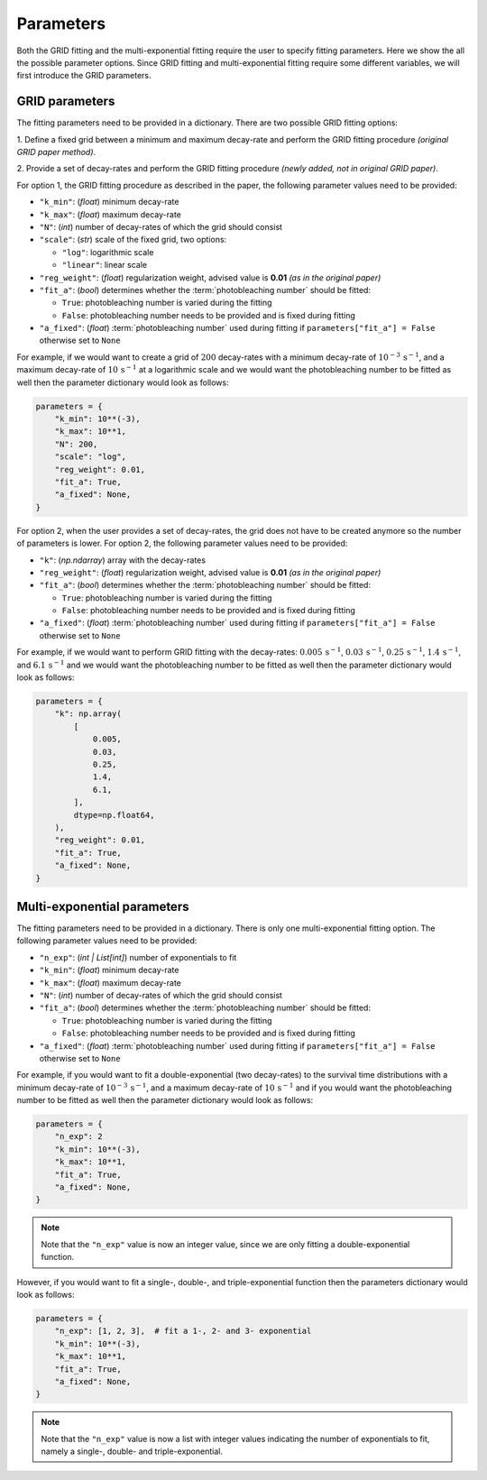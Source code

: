 .. _basics.parameters:

Parameters
==========

Both the GRID fitting and the multi-exponential fitting require the user to specify
fitting parameters. Here we show the all the possible parameter options. Since GRID
fitting and multi-exponential fitting require some different variables, we will first
introduce the GRID parameters.

GRID parameters
---------------
The fitting parameters need to be provided in a dictionary. There are two possible GRID
fitting options:

1. Define a fixed grid between a minimum and maximum decay-rate and
perform the GRID fitting procedure *(original GRID paper method)*.

2. Provide a set of decay-rates and perform the GRID fitting procedure
*(newly added, not in original GRID paper)*.

For option 1, the GRID fitting procedure as described in the paper, the following
parameter values need to be provided:

* ``"k_min"``: (*float*) minimum decay-rate
* ``"k_max"``: (*float*) maximum decay-rate
* ``"N"``: (*int*) number of decay-rates of which the grid should consist
* ``"scale"``: (*str*) scale of the fixed grid, two options:

  * ``"log"``: logarithmic scale
  * ``"linear"``: linear scale

* ``"reg_weight"``: (*float*) regularization weight, advised value is **0.01** *(as in the original paper)*
* ``"fit_a"``: (*bool*) determines whether the :term:`photobleaching number` should be fitted:

  * ``True``: photobleaching number is varied during the fitting
  * ``False``: photobleaching number needs to be provided and is fixed during fitting

* ``"a_fixed"``: (*float*) :term:`photobleaching number` used during fitting if
  ``parameters["fit_a"] = False`` otherwise set to ``None``

For example, if we would want to create a grid of :math:`200` decay-rates with a minimum
decay-rate of :math:`10^{-3}\,\mathrm{s}^{-1}`, and a maximum decay-rate of
:math:`10\,\mathrm{s}^{-1}` at a logarithmic scale and we would want the photobleaching
number to be fitted as well then the parameter dictionary would look as follows:

.. code-block:: python

    parameters = {
        "k_min": 10**(-3),
        "k_max": 10**1,
        "N": 200,
        "scale": "log",
        "reg_weight": 0.01,
        "fit_a": True,
        "a_fixed": None,
    }

For option 2, when the user provides a set of decay-rates, the grid does not have to be
created anymore so the number of parameters is lower. For option 2, the following parameter
values need to be provided:

* ``"k"``: (*np.ndarray*) array with the decay-rates
* ``"reg_weight"``: (*float*) regularization weight, advised value is **0.01** *(as in the original paper)*
* ``"fit_a"``: (*bool*) determines whether the :term:`photobleaching number` should be fitted:

  * ``True``: photobleaching number is varied during the fitting
  * ``False``: photobleaching number needs to be provided and is fixed during fitting

* ``"a_fixed"``: (*float*) :term:`photobleaching number` used during fitting if
  ``parameters["fit_a"] = False`` otherwise set to ``None``


For example, if we would want to perform GRID fitting with the decay-rates:
:math:`0.005\,\mathrm{s}^{-1}`, :math:`0.03\,\mathrm{s}^{-1}`,
:math:`0.25\,\mathrm{s}^{-1}`, :math:`1.4\,\mathrm{s}^{-1}`, and
:math:`6.1\,\mathrm{s}^{-1}` and we would want the photobleaching number to be fitted
as well then the parameter dictionary would look as follows:

.. code-block:: python

    parameters = {
        "k": np.array(
            [
                0.005,
                0.03,
                0.25,
                1.4,
                6.1,
            ],
            dtype=np.float64,
        ),
        "reg_weight": 0.01,
        "fit_a": True,
        "a_fixed": None,
    }


Multi-exponential parameters
----------------------------

The fitting parameters need to be provided in a dictionary. There is only one
multi-exponential fitting option. The following parameter values need to be provided:

* ``"n_exp"``: (*int | List[int]*) number of exponentials to fit
* ``"k_min"``: (*float*) minimum decay-rate
* ``"k_max"``: (*float*) maximum decay-rate
* ``"N"``: (*int*) number of decay-rates of which the grid should consist
* ``"fit_a"``: (*bool*) determines whether the :term:`photobleaching number` should be fitted:

  * ``True``: photobleaching number is varied during the fitting
  * ``False``: photobleaching number needs to be provided and is fixed during fitting

* ``"a_fixed"``: (*float*) :term:`photobleaching number` used during fitting if
  ``parameters["fit_a"] = False`` otherwise set to ``None``

For example, if you would want to fit a double-exponential (two decay-rates) to the
survival time distributions with a minimum decay-rate of
:math:`10^{-3}\,\mathrm{s}^{-1}`, and a maximum decay-rate of
:math:`10\,\mathrm{s}^{-1}` and if you would want the photobleaching number to be fitted
as well then the parameter dictionary would look as follows:

.. code-block:: python
    
    parameters = {
        "n_exp": 2
        "k_min": 10**(-3),
        "k_max": 10**1,
        "fit_a": True,
        "a_fixed": None,
    }

.. note::
    Note that the ``"n_exp"`` value is now an integer value, since we are only fitting
    a double-exponential function.

However, if you would want to fit a single-, double-, and triple-exponential function
then the parameters dictionary would look as follows:

.. code-block:: python

    parameters = {
        "n_exp": [1, 2, 3],  # fit a 1-, 2- and 3- exponential
        "k_min": 10**(-3),
        "k_max": 10**1,
        "fit_a": True,
        "a_fixed": None,
    }

.. note::
    Note that the ``"n_exp"`` value is now a list with integer values indicating the
    number of exponentials to fit, namely a single-, double- and triple-exponential.
